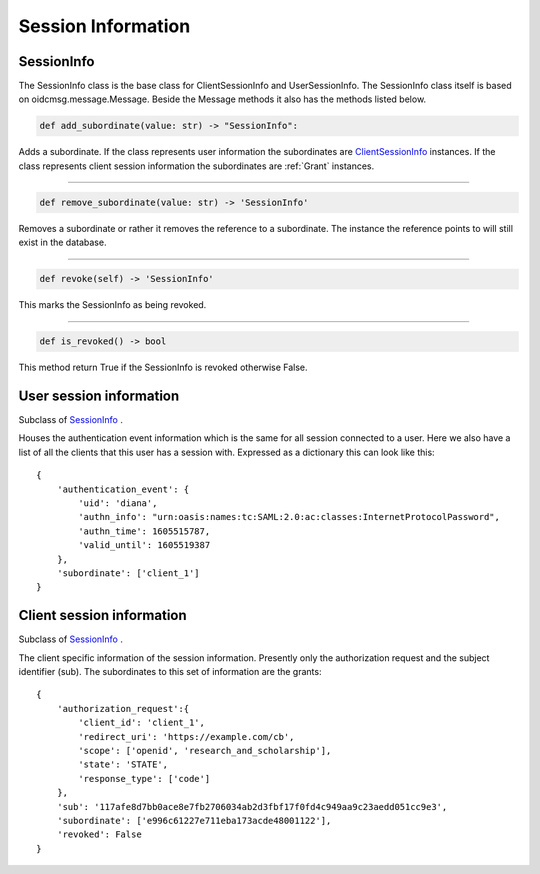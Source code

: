 .. _`Session Info`:

===================
Session Information
===================

SessionInfo
-----------

The SessionInfo class is the base class for ClientSessionInfo and
UserSessionInfo. The SessionInfo class itself is based on
oidcmsg.message.Message. Beside the Message methods it also has the methods
listed below.

.. code-block:: python

    def add_subordinate(value: str) -> "SessionInfo":

Adds a subordinate. If the class represents user information the
subordinates are ClientSessionInfo_ instances. If the class represents client
session information the subordinates are :ref:`Grant` instances.

-----

.. _`info.removed_subordinate`:
.. code-block:: python

    def remove_subordinate(value: str) -> 'SessionInfo'

Removes a subordinate or rather it removes the reference to a subordinate.
The instance the reference points to will still exist in the database.

----

.. _`info.revoke`:
.. code-block:: python

    def revoke(self) -> 'SessionInfo'

This marks the SessionInfo as being revoked.

----

.. _`info.is_revoked`:
.. code-block:: python

    def is_revoked() -> bool

This method return True if the SessionInfo is revoked otherwise False.

User session information
------------------------
.. _`UserSessionInfo`:

Subclass of SessionInfo_ .

Houses the authentication event information which is the same for all session
connected to a user.
Here we also have a list of all the clients that this user has a session with.
Expressed as a dictionary this can look like this::

    {
        'authentication_event': {
            'uid': 'diana',
            'authn_info': "urn:oasis:names:tc:SAML:2.0:ac:classes:InternetProtocolPassword",
            'authn_time': 1605515787,
            'valid_until': 1605519387
        },
        'subordinate': ['client_1']
    }


Client session information
--------------------------
.. _`ClientSessionInfo`:

Subclass of SessionInfo_ .

The client specific information of the session information.
Presently only the authorization request and the subject identifier (sub).
The subordinates to this set of information are the grants::

    {
        'authorization_request':{
            'client_id': 'client_1',
            'redirect_uri': 'https://example.com/cb',
            'scope': ['openid', 'research_and_scholarship'],
            'state': 'STATE',
            'response_type': ['code']
        },
        'sub': '117afe8d7bb0ace8e7fb2706034ab2d3fbf17f0fd4c949aa9c23aedd051cc9e3',
        'subordinate': ['e996c61227e711eba173acde48001122'],
        'revoked': False
    }


